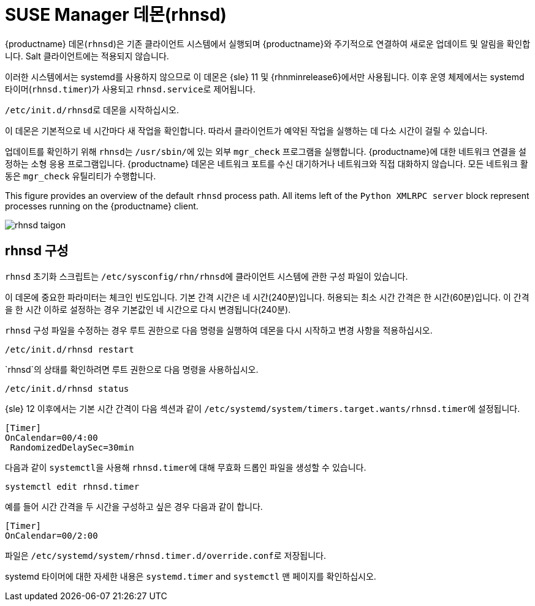 [[contact-methods-rhnsd]]
= SUSE Manager 데몬(rhnsd)


{productname} 데몬([command]``rhnsd``)은 기존 클라이언트 시스템에서 실행되며 {productname}와 주기적으로 연결하여 새로운 업데이트 및 알림을 확인합니다. Salt 클라이언트에는 적용되지 않습니다.

이러한 시스템에서는 systemd를 사용하지 않으므로 이 데몬은 {sle}{nbsp}11 및 {rhnminrelease6}에서만 사용됩니다. 이후 운영 체제에서는 systemd 타이머([systemitem]``rhnsd.timer``)가 사용되고 [systemitem]``rhnsd.service``로 제어됩니다.

[command]``/etc/init.d/rhnsd``로 데몬을 시작하십시오.

이 데몬은 기본적으로 네 시간마다 새 작업을 확인합니다. 따라서 클라이언트가 예약된 작업을 실행하는 데 다소 시간이 걸릴 수 있습니다.

업데이트를 확인하기 위해 [systemitem]``rhnsd``는 [path]``/usr/sbin/``에 있는 외부 [systemitem]``mgr_check`` 프로그램을 실행합니다. {productname}에 대한 네트워크 연결을 설정하는 소형 응용 프로그램입니다. {productname} 데몬은 네트워크 포트를 수신 대기하거나 네트워크와 직접 대화하지 않습니다. 모든 네트워크 활동은 [systemitem]``mgr_check`` 유틸리티가 수행합니다.

This figure provides an overview of the default [systemitem]``rhnsd`` process path. All items left of the [systemitem]``Python XMLRPC server`` block represent processes running on the {productname} client.

image::rhnsd-taigon.png[scaledwidth=80]



== rhnsd 구성

`rhnsd` 초기화 스크립트는 [path]``/etc/sysconfig/rhn/rhnsd``에 클라이언트 시스템에 관한 구성 파일이 있습니다.

이 데몬에 중요한 파라미터는 체크인 빈도입니다. 기본 간격 시간은 네 시간(240분)입니다. 허용되는 최소 시간 간격은 한 시간(60분)입니다. 이 간격을 한 시간 이하로 설정하는 경우 기본값인 네 시간으로 다시 변경됩니다(240분).

`rhnsd` 구성 파일을 수정하는 경우 루트 권한으로 다음 명령을 실행하여 데몬을 다시 시작하고 변경 사항을 적용하십시오.
----
/etc/init.d/rhnsd restart
----

`rhnsd`의 상태를 확인하려면 루트 권한으로 다음 명령을 사용하십시오.
----
/etc/init.d/rhnsd status
----

{sle}{nbsp}12 이후에서는 기본 시간 간격이 다음 섹션과 같이 [path]``/etc/systemd/system/timers.target.wants/rhnsd.timer``에 설정됩니다.

----
[Timer]
OnCalendar=00/4:00
 RandomizedDelaySec=30min
----

다음과 같이 [command]``systemctl``을 사용해 [path]``rhnsd.timer``에 대해 무효화 드롭인 파일을 생성할 수 있습니다.

----
systemctl edit rhnsd.timer
----

예를 들어 시간 간격을 두 시간을 구성하고 싶은 경우 다음과 같이 합니다.

----
[Timer]
OnCalendar=00/2:00
----

파일은 [path]``/etc/systemd/system/rhnsd.timer.d/override.conf``로 저장됩니다.

systemd 타이머에 대한 자세한 내용은 [command]``systemd.timer`` and [command]``systemctl`` 맨 페이지를 확인하십시오.
